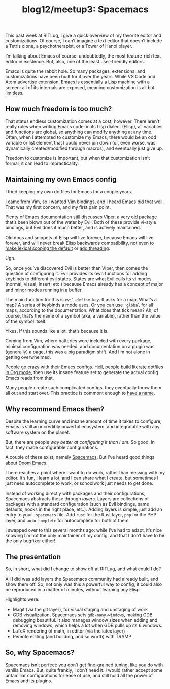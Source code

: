 #+TITLE: blog12/meetup3: Spacemacs
#+TAGS: hfoss Emacs

This past week at RITLug, I give a quick overview of my favorite editor and
customizations. Of course, I can’t imagine a text editor that doesn’t include a
Tetris clone, a psychotherapist, or a Tower of Hanoi player.

I’m talking about Emacs of course: undoubtedly, the most feature-rich text
editor in existence. But, also, one of the least user-friendly editors.

[[../assets/images/2019-04-15-blog12-meetup3-Spacemacs/editor-learning-curves.png]]

Emacs is quite the rabbit hole. So many packages, extensions, and customizations
have been built for it over the years. While VS Code and Atom advertise
extension, Emacs is essentially a Lisp machine with a screen: all of its
internals are exposed, meaning customization is all but limitless.

**  How much freedom is too much?

That status endless customization comes at a cost, however. There aren’t really
rules when writing Emacs code: in its Lisp dialect (Elisp), all variables and
functions are global, so anything can modify anything at any time. Often, when I
attempted to customize my Emacs, there would be an odd variable or list element
that I could never pin down (or, even worse, was dynamically created/modified
through macros), and eventually just give up.

Freedom to customize is important, but when that customization isn’t formal, it
can lead to impracticality.

** Maintaining my own Emacs config

I tried keeping my own dotfiles for Emacs for a couple years.

I came from Vim, so I wanted Vim bindings, and I heard Emacs did that well. That
was my first concern, and my first pain point.

Plenty of Emacs documentation still discusses Viper, a very old package that’s
been blown out of the water by Evil. Both of these provide vi-style bindings,
but Evil does it much better, and is actively maintained.

Old docs and snippets of Elisp will live forever, because Emacs will live
forever, and will never break Elisp backwards compatibility, not even to [[https://www.gnu.org/software/emacs/manual/html_node/elisp/Lexical-Binding.html][make
lexical scoping the default]] or [[https://www.emacswiki.org/emacs/ConcurrentEmacs][add threading]].

Ugh.

So, once you’ve discovered Evil is better than Viper, then comes the question of
configuring it. Evil provides its own functions for adding keybinds to different
evil states. States are what Evil calls its vi modes (normal, visual, insert,
etc.) because Emacs already has a concept of major and minor modes running in a
buffer.

The main function for this is ~evil-define-key~. It asks for a map. What’s a
map? A series of keybinds a mode uses. Or you can use ~'global~ for all maps,
according to the documentation. What does that tick mean? Ah, of course, that’s
the name of a symbol (aka, a variable), rather than the value of the symbol
itself.

Yikes. If this sounds like a lot, that’s because it is.

Coming from Vim, where batteries were included with every package, minimal
configuration was needed, and documentation on a plugin was (generally) a page,
this was a big paradigm shift. And I’m not alone in getting overwhelmed.

People go crazy with their Emacs configs. Hell, people build [[https://to1ne.gitlab.io/literate-dotfiles/][literate dotfiles
in Org mode]], then use its insane feature set to generate the actual config Emacs
reads from that.

Many people create such complicated configs, they eventually throw them all out
and start over. This practice is commont enough to [[https://www.emacswiki.org/emacs/DotEmacsBankruptcy][have a name]].

** Why recommend Emacs then?

Despite the learning curve and insane amount of time it takes to configure,
Emacs is still an incredibly powerful ecosystem, and integratable with any
software system on the planet.

But, there are people /way better at configuring it than I am/. So good, in fact,
they made configurable configurations.

A couple of these exist, namely [[http://spacemacs.org/][Spacemacs]]. But I’ve heard good things about [[https://github.com/hlissner/doom-emacs][Doom Emacs]].

There reaches a point where I want to do work, rather than messing with my
editor. It’s fun, I learn a lot, and I can share what I create, but sometimes I
just need autocomplete to work, or schoolwork just needs to get done.

Instead of working directly with packages and their configurations, Spacemacs
abstracts these through /layers/. Layers are collections of packages with a
standard configuration (such as Evil bindings, same defaults, hooks in the right
place, etc.). Adding layers is simple, just add an entry to your ~.spacemacs~
file. Add ~rust~ for the Rust layer, ~php~ for the PHP layer, and ~auto-complete~ for
autocomplete for both of them.

I swapped over to this several months ago: while I’ve had to adapt, it’s nice
knowing I’m not the only maintainer of my config, and that I don’t have to be
the only bugfixer either!

** The presentation

So, in short, what did I change to show off at RITLug, and what could I do?

All I did was add layers the Spacemacs community had already built, and show
them off. So, not only was this a powerful way to config, it could also be
reproduced in a matter of minutes, without learning any Elisp.

Highlights were:

+ Magit (via the git layer), for visual staging and unstaging of work
+ GDB visualization, Spacemacs sets ~gdb-many-windows~, making GDB debugging
  beautiful. It also manages window sizes when adding and removing windows,
  which helps a lot when GDB pulls up its 6 windows.
+ LaTeX rendering of math, in editor (via the latex layer)
+ Remote editing (and building, and so worth) with TRAMP

** So, why Spacemacs?

Spacemacs isn’t perfect: you don’t get fine-grained tuning, like you do with
vanilla Emacs. But, quite frankly, I don’t need it. I would rather accept some
unfamiliar configurations for ease of use, and still hold all the power of Emacs
and its plugins.
